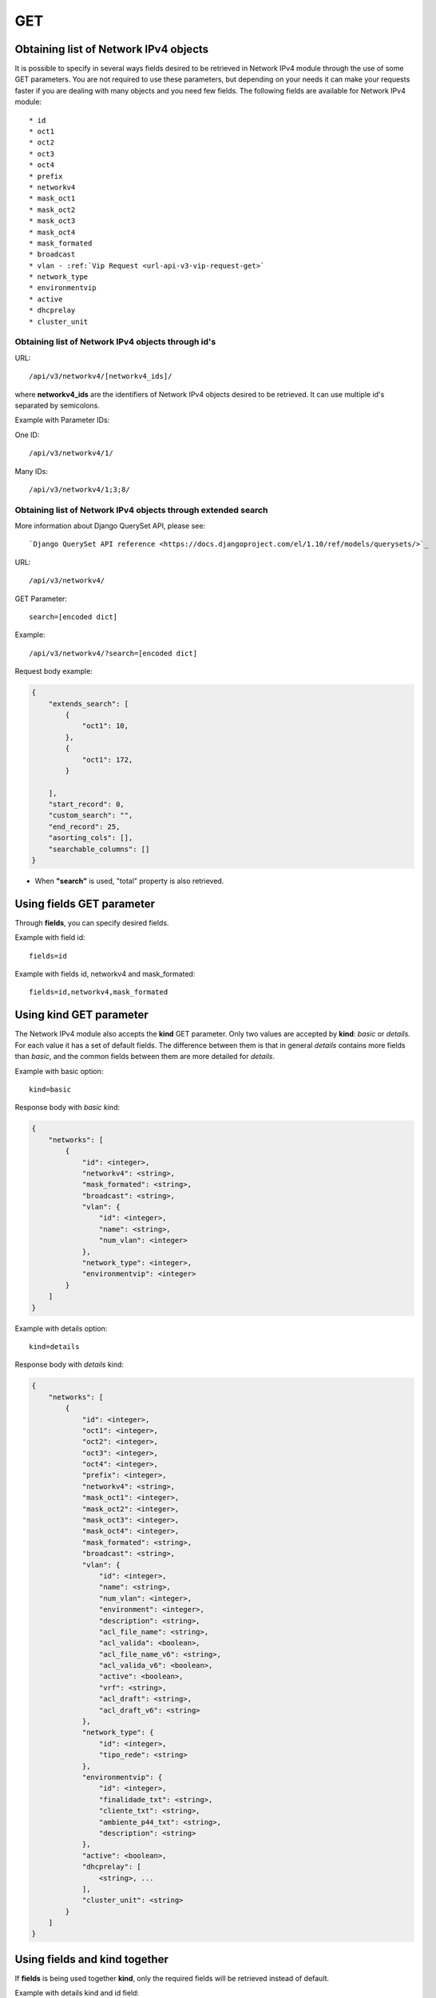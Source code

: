 .. _url-api-v3-networkv4-get:

GET
###

Obtaining list of Network IPv4 objects
**************************************

It is possible to specify in several ways fields desired to be retrieved in Network IPv4 module through the use of some GET parameters. You are not required to use these parameters, but depending on your needs it can make your requests faster if you are dealing with many objects and you need few fields. The following fields are available for Network IPv4 module::

    * id
    * oct1
    * oct2
    * oct3
    * oct4
    * prefix
    * networkv4
    * mask_oct1
    * mask_oct2
    * mask_oct3
    * mask_oct4
    * mask_formated
    * broadcast
    * vlan - :ref:`Vip Request <url-api-v3-vip-request-get>`
    * network_type
    * environmentvip
    * active
    * dhcprelay
    * cluster_unit


Obtaining list of Network IPv4 objects through id's
===================================================

URL::

    /api/v3/networkv4/[networkv4_ids]/

where **networkv4_ids** are the identifiers of Network IPv4 objects desired to be retrieved. It can use multiple id's separated by semicolons.

Example with Parameter IDs:

One ID::

    /api/v3/networkv4/1/

Many IDs::

    /api/v3/networkv4/1;3;8/


Obtaining list of Network IPv4 objects through extended search
==============================================================

More information about Django QuerySet API, please see::

    `Django QuerySet API reference <https://docs.djangoproject.com/el/1.10/ref/models/querysets/>`_

URL::

    /api/v3/networkv4/

GET Parameter::

    search=[encoded dict]

Example::

    /api/v3/networkv4/?search=[encoded dict]

Request body example:

.. code-block:: json

    {
        "extends_search": [
            {
                "oct1": 10,
            },
            {
                "oct1": 172,
            }

        ],
        "start_record": 0,
        "custom_search": "",
        "end_record": 25,
        "asorting_cols": [],
        "searchable_columns": []
    }

* When **"search"** is used, "total" property is also retrieved.


Using **fields** GET parameter
******************************

Through **fields**, you can specify desired fields.

Example with field id::

    fields=id

Example with fields id, networkv4 and mask_formated::

    fields=id,networkv4,mask_formated


Using **kind** GET parameter
****************************

The Network IPv4 module also accepts the **kind** GET parameter. Only two values are accepted by **kind**: *basic* or *details*. For each value it has a set of default fields. The difference between them is that in general *details* contains more fields than *basic*, and the common fields between them are more detailed for *details*.

Example with basic option::

    kind=basic

Response body with *basic* kind:

.. code-block:: json

    {
        "networks": [
            {
                "id": <integer>,
                "networkv4": <string>,
                "mask_formated": <string>,
                "broadcast": <string>,
                "vlan": {
                    "id": <integer>,
                    "name": <string>,
                    "num_vlan": <integer>
                },
                "network_type": <integer>,
                "environmentvip": <integer>
            }
        ]
    }

Example with details option::

    kind=details

Response body with *details* kind:

.. code-block:: json

    {
        "networks": [
            {
                "id": <integer>,
                "oct1": <integer>,
                "oct2": <integer>,
                "oct3": <integer>,
                "oct4": <integer>,
                "prefix": <integer>,
                "networkv4": <string>,
                "mask_oct1": <integer>,
                "mask_oct2": <integer>,
                "mask_oct3": <integer>,
                "mask_oct4": <integer>,
                "mask_formated": <string>,
                "broadcast": <string>,
                "vlan": {
                    "id": <integer>,
                    "name": <string>,
                    "num_vlan": <integer>,
                    "environment": <integer>,
                    "description": <string>,
                    "acl_file_name": <string>,
                    "acl_valida": <boolean>,
                    "acl_file_name_v6": <string>,
                    "acl_valida_v6": <boolean>,
                    "active": <boolean>,
                    "vrf": <string>,
                    "acl_draft": <string>,
                    "acl_draft_v6": <string>
                },
                "network_type": {
                    "id": <integer>,
                    "tipo_rede": <string>
                },
                "environmentvip": {
                    "id": <integer>,
                    "finalidade_txt": <string>,
                    "cliente_txt": <string>,
                    "ambiente_p44_txt": <string>,
                    "description": <string>
                },
                "active": <boolean>,
                "dhcprelay": [
                    <string>, ...
                ],
                "cluster_unit": <string>
            }
        ]
    }


Using **fields** and **kind** together
**************************************

If **fields** is being used together **kind**, only the required fields will be retrieved instead of default.

Example with details kind and id field::

    kind=details&fields=id


Default behavior without **kind** and **fields**
************************************************

If neither **kind** nor **fields** are used in request, the response body will look like this:

Response body:

.. code-block:: json

    {
        "networks": [
            {
                "id": <integer>,
                "oct1": <integer>,
                "oct2": <integer,
                "oct3": <integer>,
                "oct4": <integer>,
                "prefix": <integer>,
                "mask_oct1": <integer>,
                "mask_oct2": <integer>,
                "mask_oct3": <integer>,
                "mask_oct4": <integer>,
                "broadcast": <string>,
                "vlan": <integer>,
                "network_type": <integer>,
                "environmentvip": <integer>,
                "active": <boolean>,
                "cluster_unit": <string>
            }
        ]
    }

